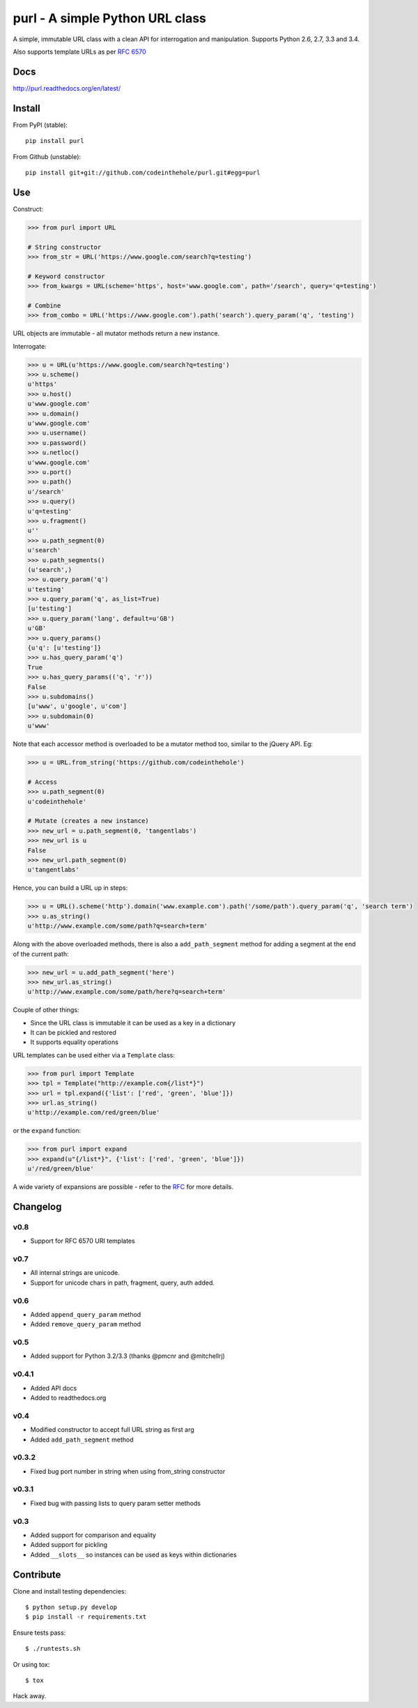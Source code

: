 ================================
purl - A simple Python URL class
================================

A simple, immutable URL class with a clean API for interrogation and
manipulation.  Supports Python 2.6, 2.7, 3.3 and 3.4.

Also supports template URLs as per `RFC 6570`_

.. image:: https://secure.travis-ci.org/codeinthehole/purl.png
    :target: https://travis-ci.org/codeinthehole/purl

.. image:: https://pypip.in/v/purl/badge.png
    :target: https://crate.io/packages/purl/

.. image:: https://pypip.in/d/purl/badge.png
    :target: https://crate.io/packages/purl/

.. _`RFC 6570`: http://tools.ietf.org/html/rfc6570

Docs
----

http://purl.readthedocs.org/en/latest/

Install
-------

From PyPI (stable)::

    pip install purl

From Github (unstable)::

    pip install git+git://github.com/codeinthehole/purl.git#egg=purl

Use
---

Construct:

.. code:: python

    >>> from purl import URL

    # String constructor
    >>> from_str = URL('https://www.google.com/search?q=testing')

    # Keyword constructor
    >>> from_kwargs = URL(scheme='https', host='www.google.com', path='/search', query='q=testing')

    # Combine
    >>> from_combo = URL('https://www.google.com').path('search').query_param('q', 'testing')

URL objects are immutable - all mutator methods return a new instance.

Interrogate:

.. code:: python

    >>> u = URL(u'https://www.google.com/search?q=testing')
    >>> u.scheme()
    u'https'
    >>> u.host()
    u'www.google.com'
    >>> u.domain()
    u'www.google.com'
    >>> u.username()
    >>> u.password()
    >>> u.netloc()
    u'www.google.com'
    >>> u.port()
    >>> u.path()
    u'/search'
    >>> u.query()
    u'q=testing'
    >>> u.fragment()
    u''
    >>> u.path_segment(0)
    u'search'
    >>> u.path_segments()
    (u'search',)
    >>> u.query_param('q')
    u'testing'
    >>> u.query_param('q', as_list=True)
    [u'testing']
    >>> u.query_param('lang', default=u'GB')
    u'GB'
    >>> u.query_params()
    {u'q': [u'testing']}
    >>> u.has_query_param('q')
    True
    >>> u.has_query_params(('q', 'r'))
    False
    >>> u.subdomains()
    [u'www', u'google', u'com']
    >>> u.subdomain(0)
    u'www'

Note that each accessor method is overloaded to be a mutator method too, similar
to the jQuery API.  Eg:

.. code:: python

    >>> u = URL.from_string('https://github.com/codeinthehole')

    # Access
    >>> u.path_segment(0)
    u'codeinthehole'

    # Mutate (creates a new instance)
    >>> new_url = u.path_segment(0, 'tangentlabs')
    >>> new_url is u
    False
    >>> new_url.path_segment(0)
    u'tangentlabs'

Hence, you can build a URL up in steps:

.. code:: python

    >>> u = URL().scheme('http').domain('www.example.com').path('/some/path').query_param('q', 'search term')
    >>> u.as_string()
    u'http://www.example.com/some/path?q=search+term'

Along with the above overloaded methods, there is also a ``add_path_segment``
method for adding a segment at the end of the current path:

.. code:: python

    >>> new_url = u.add_path_segment('here')
    >>> new_url.as_string()
    u'http://www.example.com/some/path/here?q=search+term'

Couple of other things:

* Since the URL class is immutable it can be used as a key in a dictionary
* It can be pickled and restored
* It supports equality operations

URL templates can be used either via a ``Template`` class:

.. code:: python

    >>> from purl import Template
    >>> tpl = Template("http://example.com{/list*}")
    >>> url = tpl.expand({'list': ['red', 'green', 'blue']})
    >>> url.as_string()
    u'http://example.com/red/green/blue'

or the ``expand`` function:

.. code:: python

    >>> from purl import expand
    >>> expand(u"{/list*}", {'list': ['red', 'green', 'blue']})
    u'/red/green/blue'

A wide variety of expansions are possible - refer to the RFC_ for more details.

.. _RFC: http://tools.ietf.org/html/rfc6570

Changelog
---------

v0.8
~~~~

* Support for RFC 6570 URI templates

v0.7
~~~~

* All internal strings are unicode.
* Support for unicode chars in path, fragment, query, auth added.

v0.6
~~~~

* Added ``append_query_param`` method
* Added ``remove_query_param`` method

v0.5
~~~~

* Added support for Python 3.2/3.3 (thanks @pmcnr and @mitchellrj)

v0.4.1
~~~~~~

* Added API docs
* Added to readthedocs.org

v0.4
~~~~

* Modified constructor to accept full URL string as first arg
* Added ``add_path_segment`` method

v0.3.2
~~~~~~

* Fixed bug port number in string when using from_string constructor

v0.3.1
~~~~~~

* Fixed bug with passing lists to query param setter methods

v0.3
~~~~

* Added support for comparison and equality
* Added support for pickling
* Added ``__slots__`` so instances can be used as keys within dictionaries

Contribute
----------

Clone and install testing dependencies::

    $ python setup.py develop 
    $ pip install -r requirements.txt

Ensure tests pass::

    $ ./runtests.sh

Or using tox::

    $ tox

Hack away.
